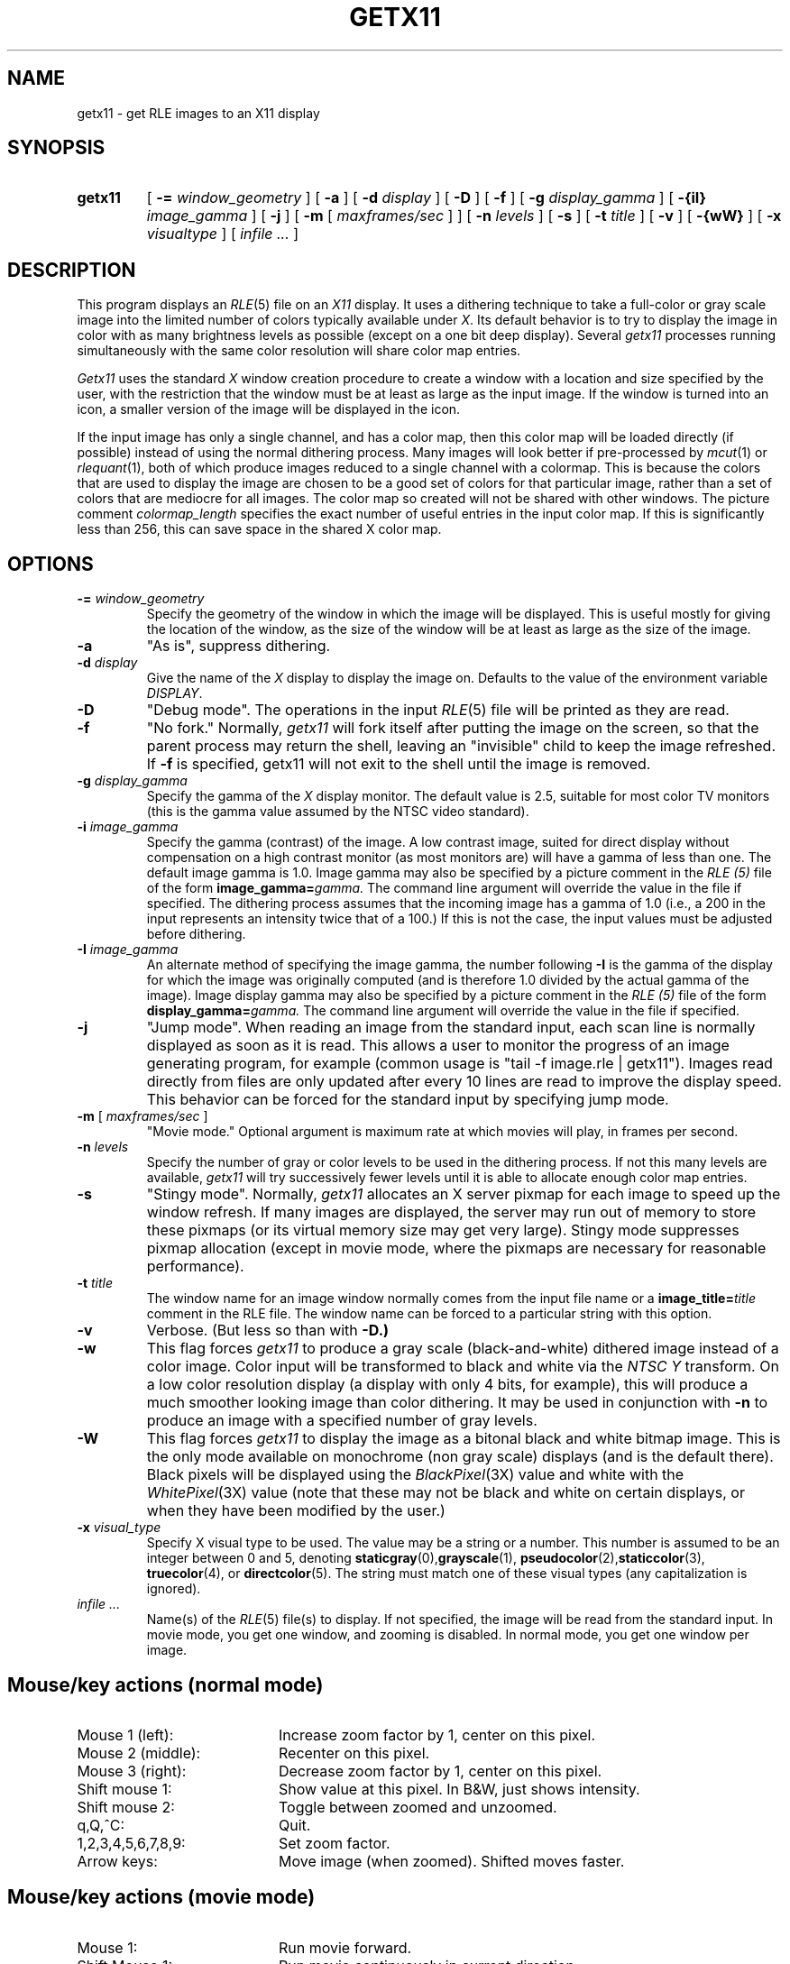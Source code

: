.\" Copyright (c) 1988, University of Utah
.TH GETX11 1 "Jan 28, 1990" 1
.UC 4 
.SH NAME
getx11 \- get RLE images to an X11 display
.SH SYNOPSIS
.HP
.B getx11
[
.BI \-= " window_geometry"
] [
.B \-a
] [
.BI \-d " display"
] [
.B \-D
] [
.B \-f
] [
.BI \-g " display_gamma"
] [
.BI \-{iI} " image_gamma"
] [
.B \-j
] [
.B \-m
[
.I  maxframes/sec
]
] [
.BI \-n " levels"
] [
.B \-s
] [
.BI \-t " title"
] [
.B \-v
] [
.B \-{wW}
] [
.BI \-x " visualtype"
] [ 
.I infile ...
]
.SH DESCRIPTION
This program displays an
.IR RLE (5)
file on an 
.I X11
display.  It uses a dithering technique to take a
full-color or gray scale image into the limited number of colors
typically available under
.IR X .
Its default behavior is to try to
display the image in color with as many brightness levels as possible
(except on a one bit deep display).  Several
.I getx11
processes running simultaneously with the same color resolution will
share color map entries.
.PP
.I Getx11
uses the standard 
.I X
window creation procedure to create a window with a location and size
specified by the user, with the restriction that the window must be at
least as large as the input image.  If the window is turned into an
icon, a smaller version of the image will be displayed in the icon. 

If the input image has only a single channel, and has a color map, then
this color map will be loaded directly (if possible) instead of using
the normal dithering process.  Many images will look better if
pre-processed by 
.IR mcut (1)
or
.IR rlequant (1),
both of which produce images reduced to a single channel with a
colormap.  This is because the colors that are used to display the
image are chosen to be a good set of colors for that particular image,
rather than a set of colors that are mediocre for all images.  The
color map so created will not be shared with other windows.  The
picture comment \fIcolormap_length\fP specifies the exact number of
useful entries in the input color map.  If this is significantly less
than 256, this can save space in the shared X color map.
.SH OPTIONS
.TP
.BI \-= " window_geometry"
Specify the geometry of the window in which the image will be
displayed.  This is useful mostly for giving the location of the
window, as the size of the window will be at least as large as the
size of the image.
.TP
.B \-a
"As is", suppress dithering.
.TP
.BI \-d " display"
Give the name of the 
.I X
display to display the image on.  Defaults to the value of the
environment variable
.IR DISPLAY .
.TP
.B \-D
"Debug mode".  The operations in the input
.IR RLE (5)
file will be printed as they are read.
.TP
.B \-f
"No fork."  Normally,
.I getx11
will fork itself after putting the image on the screen, so that the
parent process may return the shell, leaving an "invisible" child to
keep the image refreshed.  If 
.B \-f
is specified, getx11 will not exit to the shell until the image is removed.
.TP
.BI \-g " display_gamma"
Specify the gamma of the 
.I X
display monitor.  The default value is 2.5, suitable for most color TV
monitors (this is the gamma value assumed by the NTSC video standard).
.TP
.BI \-i " image_gamma"
Specify the gamma (contrast) of the image.  A low contrast image,
suited for direct display without compensation on a high contrast
monitor (as most monitors are) will have a gamma of less than one.
The default image gamma is 1.0.  Image gamma may also be specified by
a picture comment in the
.I RLE (5)
file of the form
.BI image_gamma= gamma.
The command line argument will override the value in the file if specified.
The dithering process assumes that the incoming image has a gamma of
1.0 (i.e., a 200 in the input represents an intensity twice that of
a 100.)  If this is not the case, the input values must be adjusted
before dithering.
.TP
.BI \-I " image_gamma"
An alternate method of specifying the image gamma, the number
following
.B \-I
is the gamma of the display for which the image was originally
computed (and is therefore 1.0 divided by the actual gamma of the
image).  Image display gamma may also be specified by
a picture comment in the
.I RLE (5)
file of the form
.BI display_gamma= gamma.
The command line argument will override the value in the file if specified.
.TP
.B \-j
"Jump mode".  When reading an image from the standard input, each scan
line is normally displayed as soon as it is read.  This allows a user
to monitor the progress of an image generating program, for example
(common usage is "tail \-f image.rle | getx11").  Images read directly
from files are only updated after every 10 lines are read to improve
the display speed.  This behavior can be forced for the standard input
by specifying jump mode.
.TP
\fB\-m\fP [ \fImaxframes/sec\fP ]
"Movie mode."  Optional argument is maximum rate at which movies will play, in
frames per second.
.TP
.BI \-n " levels"
Specify the number of gray or color levels to be used in the dithering
process.  If not this many levels are available,
.I getx11
will try successively fewer levels until it is able to allocate enough
color map entries.
.TP
.B \-s
"Stingy mode".  Normally,
.I getx11
allocates an X server pixmap for each image to speed up the window
refresh.  If many images are displayed, the server may run out of
memory to store these pixmaps (or its virtual memory size may get very
large).  Stingy mode suppresses pixmap allocation (except in movie
mode, where the pixmaps are necessary for reasonable performance).
.TP
.BI \-t " title"
The window name for an image window normally comes from the input file
name or a 
.BI "image_title=" title
comment in the RLE file.  The window name can be forced to a
particular string with this option.
.TP
.B \-v
Verbose.  (But less so than with
.B \-D.)
.TP
.B \-w
This flag forces
.I getx11
to produce a gray scale (black-and-white) dithered image instead
of a color image.
Color input will be transformed to black and white via the
.I NTSC Y
transform.  On a low color resolution display (a display with only 4
bits, for example), this will produce a much smoother looking image
than color dithering.  It may be used in conjunction with
.B \-n
to produce an image with a specified number of gray levels.
.TP
.B \-W
This flag forces
.I getx11
to display the image as a bitonal black and white bitmap image.  This is the
only mode available on monochrome (non gray scale) displays (and is
the default there).  Black pixels will be displayed using the
.IR BlackPixel (3X)
value and white with the
.IR WhitePixel (3X)
value (note that these may not be black and
white on certain displays, or when they have been modified by the user.)
.TP
.BI \-x " visual_type"
Specify X visual type to be used.  The value may be a string or a number.
This number is assumed to be an integer
between 0 and 5, denoting 
.BR staticgray (0), grayscale (1), 
.BR pseudocolor (2), staticcolor (3), 
.BR truecolor (4), 
or 
.BR directcolor (5).
The string must match one of these visual types 
(any capitalization is ignored).
.TP
.I infile ...
Name(s) of the
.IR RLE (5)
file(s) to display.  If not specified, the image will be read from the
standard input.  In movie mode, you get one window, and zooming
is disabled.  In normal mode, you get one window per image.
.SH "Mouse/key actions (normal mode)"
.TP 20
Mouse 1 (left):
Increase zoom factor by 1, center on this pixel.
.TP 20
Mouse 2 (middle):
Recenter on this pixel.
.TP 20
Mouse 3 (right):
Decrease zoom factor by 1, center on this pixel.
.TP 20
Shift mouse 1:
Show value at this pixel.  In B&W, just shows intensity.
.TP 20
Shift mouse 2:
Toggle between zoomed and unzoomed.
.TP 20
q,Q,^C:
Quit.
.TP 20
1,2,3,4,5,6,7,8,9:
Set zoom factor.
.TP 20
Arrow keys:
Move image (when zoomed).  Shifted moves faster.
.SH "Mouse/key actions (movie mode)"
.TP 20
Mouse 1:
Run movie forward.
.TP 20
Shift Mouse 1:
Run movie continuously in current direction.
.TP 20
Mouse 2:
Step movie one frame in current direction.
.TP 20
Shift Mouse 2:
Set movie speed by moving mouse "up" and "down".  The speed chosen is displayed
in the upper right corner of the window.
.TP 20
Mouse 3:
Run movie backward.
.TP 20
space:
Flip one frame in current direction.
.TP 20
b:
"Bounce" image \- run it continuously forwards, then backwards, then
forwards, ...
.TP 20
c,C:
Run move continuously.  "c" runs it forward, "C" runs it backward.
When the movie reaches the "end", it will immediately restart from the
beginning. 
.LP
All continuing movie action can be halted by pressing a key or mouse button.
.SH SEE ALSO
.IR urt (1),
.IR RLE (5).
.SH AUTHOR
Spencer W. Thomas, University of Utah (X10 version)
.PP
Andrew F. Vesper, Digital Equipment Corp. (X11 modifications)
.PP
Martin R. Friedmann, University of Michigan (better X11, flipbook, 
magnification, info)
.SH BUGS
Display to a 24-bit visual is somewhat optimized, but could be faster.

Doesn't pay any attention to the X resource database (i.e., cannot be
customized via the
.I .Xdefaults
file).  The options, while standard for the raster toolkit, are
non-standard for X.
